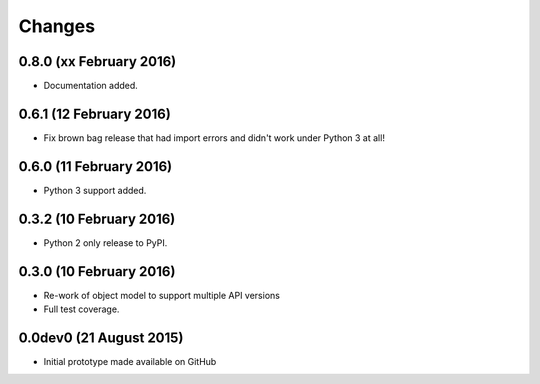Changes
=======

0.8.0 (xx February 2016)
------------------------

- Documentation added.

0.6.1 (12 February 2016)
------------------------

- Fix brown bag release that had import errors and didn't work under Python 3
  at all!
  
0.6.0 (11 February 2016)
------------------------

- Python 3 support added.

0.3.2 (10 February 2016)
------------------------

- Python 2 only release to PyPI.

0.3.0 (10 February 2016)
------------------------

- Re-work of object model to support multiple API versions

- Full test coverage.

0.0dev0 (21 August 2015)
------------------------

- Initial prototype made available on GitHub
